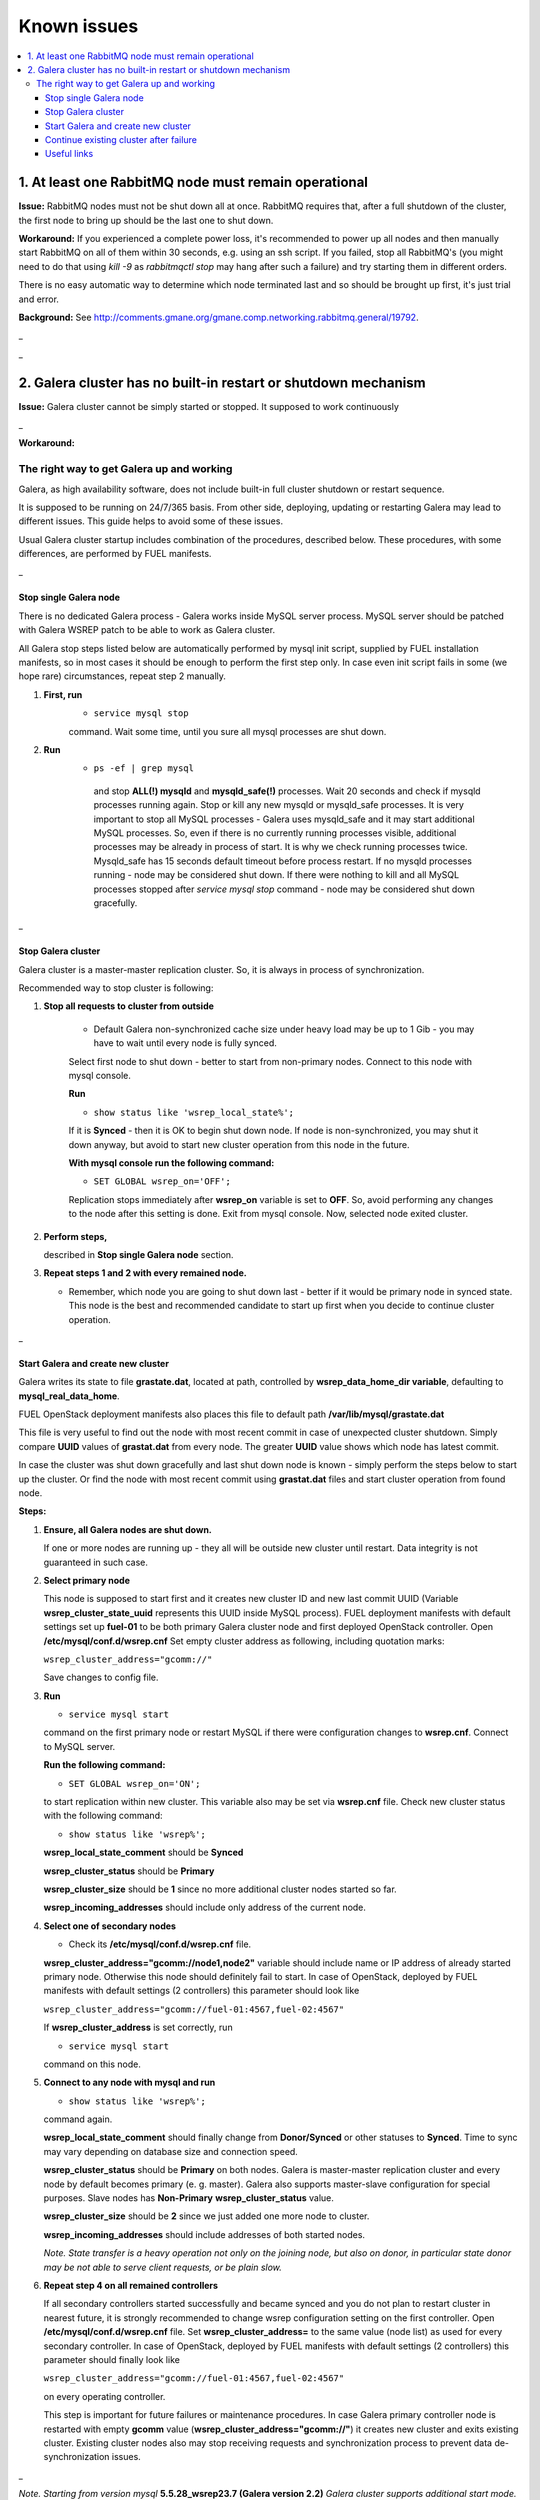 Known issues
============

.. contents:: :local:

1. At least one RabbitMQ node must remain operational
^^^^^^^^^^^^^^^^^^^^^^^^^^^^^^^^^^^^^^^^^^^^^^^^^^^^^

**Issue:** RabbitMQ nodes must not be shut down all at once. RabbitMQ requires
that, after a full shutdown of the cluster, the first node to bring up should
be the last one to shut down.

**Workaround:** If you experienced a complete power loss, it's recommended to
power up all nodes and then manually start RabbitMQ on all of them within 30
seconds, e.g. using an ssh script. If you failed, stop all RabbitMQ's (you might
need to do that using `kill -9` as `rabbitmqctl stop` may hang after such a
failure) and try starting them in different orders.

There is no easy automatic way to determine which node terminated last and so
should be brought up first, it's just trial and error.

**Background:** See http://comments.gmane.org/gmane.comp.networking.rabbitmq.general/19792.

_

_

2. Galera cluster has no built-in restart or shutdown mechanism
^^^^^^^^^^^^^^^^^^^^^^^^^^^^^^^^^^^^^^^^^^^^^^^^^^^^^^^^^^^^^^^

**Issue:** Galera cluster cannot be simply started or stopped. It supposed to work continuously

_

**Workaround:**
 
The right way to get Galera up and working
-------------------------------------------------------------------------------------

Galera, as high availability software, does not include built-in full cluster shutdown or restart sequence.

It is supposed to be running on 24/7/365 basis. From other side, deploying, updating or restarting Galera may lead to different issues. 
This guide helps to avoid some of these issues.

Usual Galera cluster startup includes combination of the procedures, described below. 
These procedures, with some differences, are performed by FUEL manifests.

_ 

Stop single Galera node
~~~~~~~~~~~~~~~~~~~~~~~

There is no dedicated Galera process - Galera works inside MySQL server process. MySQL server should be patched with Galera WSREP patch to be able to work as Galera cluster.

All Galera stop steps listed below are automatically performed by mysql init script, supplied by FUEL installation manifests, so in most cases it should be enough to perform the first step only. In case even init script fails in some (we hope rare) circumstances, repeat step 2 manually.

#. **First, run** 
    * ``service mysql stop``
    
    command. Wait some time, until you sure all mysql processes are shut down.


#. **Run**
    *  ``ps -ef | grep mysql``

     and stop **ALL(!) mysqld** and **mysqld_safe(!)** processes.
     Wait 20 seconds and check if mysqld processes running again. Stop or kill any new mysqld or mysqld_safe processes.
     It is very important to stop all MySQL processes - Galera uses mysqld_safe and it may start additional MySQL processes. So, even if there is no currently running processes visible, additional processes may be already in process of start. It is why we check running processes twice. Mysqld_safe has 15 seconds default timeout before process restart.
     If no mysqld processes running - node may be considered shut down.
     If there were nothing to kill and all MySQL processes stopped after `service mysql stop` command - node may be considered shut down gracefully.
 

_ 

Stop Galera cluster
~~~~~~~~~~~~~~~~~~~

Galera cluster is a master-master replication cluster. So, it is always in process of synchronization.

Recommended way to stop cluster is following:

#.  **Stop all requests to cluster from outside**

     * Default Galera non-synchronized cache size under heavy load may be up to 1 Gib - you may have to wait until every node is fully synced.

     Select first node to shut down - better to start from non-primary nodes.
     Connect to this node with mysql console.
    

     **Run** 

     * ``show status like 'wsrep_local_state%';``

     If it is **Synced** - then it is OK to begin shut down node. If node is non-synchronized, you may shut it down anyway, but avoid to start new cluster operation from this node in the future.
     
     **With mysql console run the following command:**

     * ``SET GLOBAL wsrep_on='OFF';``

     Replication stops immediately after **wsrep_on** variable is set to **OFF**. So, avoid performing any changes to the node after this setting is done.
     Exit from mysql console. Now, selected node exited cluster.



#.   **Perform steps,** 

     described in **Stop single Galera node** section.



#.   **Repeat steps 1 and 2 with every remained node.** 

     * Remember, which node you are going to shut down last - better if it would be primary node in synced state. This node is the best and recommended candidate to start up first when you decide to continue cluster operation.
 

_ 

Start Galera and create new cluster
~~~~~~~~~~~~~~~~~~~~~~~~~~~~~~~~~~~

Galera writes its state to file **grastate.dat**, located at path, controlled by **wsrep_data_home_dir variable**, defaulting to **mysql_real_data_home**.

FUEL OpenStack deployment manifests also places this file to default path **/var/lib/mysql/grastate.dat**

This file is very useful to find out the node with most recent commit in case of unexpected cluster shutdown. Simply compare **UUID** values of **grastat.dat** from every node. The greater **UUID** value shows which node has latest commit.

In case the cluster was shut down gracefully and last shut down node is known - simply perform the steps below to start up the cluster. Or find the node with most recent commit using **grastat.dat** files and start cluster operation from found node.

**Steps:**

#.  **Ensure, all Galera nodes are shut down.**

    If one or more nodes are running up - they all will be outside new cluster until restart.
    Data integrity is not guaranteed in such case.



#.  **Select primary node**

    This node is supposed to start first and it creates new cluster ID and new last commit UUID (Variable **wsrep_cluster_state_uuid** represents this UUID inside MySQL process). 
    FUEL deployment manifests with default settings set up **fuel-01** to be both primary Galera cluster node and first deployed OpenStack controller.
    Open **/etc/mysql/conf.d/wsrep.cnf**
    Set empty cluster address as following, including quotation marks:

    ``wsrep_cluster_address="gcomm://"``

    Save changes to config file.
 

#.  **Run** 

    * ``service mysql start``

    command on the first primary node or restart MySQL if there were configuration changes to **wsrep.cnf**. 
    Connect to MySQL server.
    
    **Run the following command:** 

    * ``SET GLOBAL wsrep_on='ON';``

    to start replication within new cluster. This variable also may be set via **wsrep.cnf** file.
    Check new cluster status with the following command:

    * ``show status like 'wsrep%';``

    **wsrep_local_state_comment** should be **Synced**

    **wsrep_cluster_status** should be **Primary**

    **wsrep_cluster_size** should be **1** since no more additional cluster nodes started so far.

    **wsrep_incoming_addresses** should include only address of the current node.
 

#.  **Select one of secondary nodes**

    * Check its **/etc/mysql/conf.d/wsrep.cnf** file.

    **wsrep_cluster_address="gcomm://node1,node2"** variable should include name or IP address of already started primary node. Otherwise this node should definitely fail to start. 
    In case of OpenStack, deployed by FUEL manifests with default settings (2 controllers) this parameter should look like 

    ``wsrep_cluster_address="gcomm://fuel-01:4567,fuel-02:4567"``

    If **wsrep_cluster_address** is set correctly, run 

    * ``service mysql start``

    command on this node.
 

#.  **Connect to any node with mysql and run** 

    * ``show status like 'wsrep%';``

    command again.

    **wsrep_local_state_comment** should finally change from **Donor/Synced** or other statuses to **Synced**. Time to sync may vary depending on database size and connection speed.

    **wsrep_cluster_status** should be **Primary** on both nodes. Galera is master-master replication cluster and every node by default becomes primary (e. g. master). Galera also supports master-slave configuration for special purposes. Slave nodes has **Non-Primary** **wsrep_cluster_status** value.

    **wsrep_cluster_size** should be **2** since we just added one more node to cluster.

    **wsrep_incoming_addresses** should include addresses of both started nodes.


    `Note. State transfer is a heavy operation not only on the joining node, but also on donor, in particular state donor may be not able to serve client requests, or be plain slow.`

 

#.  **Repeat step 4 on all remained controllers**

    If all secondary controllers started successfully and became synced and you do not plan to restart cluster in nearest future, it is strongly recommended to change wsrep configuration setting on the first controller.
    Open **/etc/mysql/conf.d/wsrep.cnf** file.
    Set **wsrep_cluster_address=** to the same value (node list) as used for every secondary controller.
    In case of OpenStack, deployed by FUEL manifests with default settings (2 controllers) this parameter should finally look like 

    ``wsrep_cluster_address="gcomm://fuel-01:4567,fuel-02:4567"`` 

    on every operating controller.

    This step is important for future failures or maintenance procedures.
    In case Galera primary controller node is restarted with empty **gcomm** value (**wsrep_cluster_address="gcomm://"**) it creates new cluster and exits existing cluster. Existing cluster nodes also may stop receiving requests and synchronization process to prevent data de-synchronization issues.
 

_ 

`Note. Starting from version mysql` **5.5.28_wsrep23.7 (Galera version 2.2)** `Galera cluster supports additional start mode. Instead of setting`

``wsrep_cluster_address="gcomm://"``

`on the first node one may set the following URL for cluster address`

``wsrep_cluster_address="gcomm://node1,node2:port2,node3?pc.wait_prim=yes"``

`where nodeX is name or IP of one of available nodes, with optional port.`
`So, every Galera node may have same configuration file with list of all nodes. It designed to eliminate all configuration file changes on the first node after cluster is started.`
`After the nodes are started, with mysql one may set`

``pc.bootstrap=1``

`flag to the node, which should start new cluster and become primary.`
`All other nodes should automatically perform initial synchronization with this new primary node. This flag may be also provided for single selected node via wsrep.cnf configuration file as following`

``wsrep_cluster_address="gcomm://node1,node2:port2,node3?pc.wait_prim=yes&pc.bootstrap=1"``

`Unfortunately, due to a bug in mysql init script,` <https://bugs.launchpad.net/codership-mysql/+bug/1087368> `bootstrap flag is completely ignored in` **Galera 2.2 (wsrep_2.7)**. `So, to start up new cluster one should use old way with empty` **gcomm://** `URL.`
`All other nodes may have both, single node or multiple node list in gcomm URL, bug affects only first node, which starts up new cluster.`
`Please also note, nodes with non-empty gcomm URL may start only if at least one of the nodes, listed in` **gcomm://node1,node2:port2,node3** `is already started up and available for initial synchronization.`
`For every starting Galera node it is enough to have at least one working node name/address to get full information about cluster structure and to perform initial synchronization.`
`Actually` FUEL `deployment manifests with default settings may set (or may not set!)`

``wsrep_cluster_address="gcomm://"`` 

`on primary node (first deployed OpenStack controller) and node list like`

``wsrep_cluster_address="gcomm://fuel-01:4567,fuel-02:4567"`` 

`on every secondary controller. So, it is good idea to check these parameters after deployment finished.`


_

`Note. Galera cluster is very democratic system. As it is master-master cluster, every primary node equals to other primary nodes.`
`Primary nodes with same sync state (same` **wsrep_cluster_state_uuid** `value) forms so-called quorum - majority of primary nodes with same` **wsrep_cluster_state_uuid.**
`Normally, one of controllers get new commit, increases its` **wsrep_cluster_state_uuid** `value and performs synchronization with other nodes.`
`In case when one of primary controllers fails, Galera cluster continue serving requests as long as quorum exists.`
`Exit of the primary controller from cluster equals to failure, since after exit this controller has new cluster ID and` **wsrep_cluster_state_uuid** `value smaller then same value on long-working nodes.`
`So, 3 working primary controllers are the very minimal Galera cluster size. Recommended Galera cluster size is 6 controllers.`
`Yes,` FUEL `deployment manifests with default settings actually deploy non-recommended Galera configuration with 2 controllers only. It is suitable for testing purpose but not for production.`


_

Continue existing cluster after failure
~~~~~~~~~~~~~~~~~~~~~~~~~~~~~~~~~~~~~~~

Continuing Galera cluster after power or other types of failure basically consist of two steps - backing up of every node and finding out of node with most recent non-damaged replica.

Helpful tip is to add 

``wsrep_provider_options="wsrep_on = off;"`` 

to **/etc/mysql/conf.d/wsrep.cnf** configuration file.

After these steps simply perform **Start Galera and create new cluster** procedure, starting from this found node, with most recent non-damaged replica.


_

Useful links
~~~~~~~~~~~~

http://www.codership.com/wiki/doku.php

Galera documentation from Galera authors.

_ 

https://launchpad.net/codership-mysql

https://launchpad.net/galera

Actual Galera and WSREP patch bug list and official Galera/WSREP bug tracker.

_ 

http://wiki.vps.net/vps-net-features/cloud-servers/template-information/galeramysql-recommended-cluster-configuration/

One of recommended Galera cluster robust configurations.

_ 

http://openlife.cc/blogs/2011/july/ultimate-mysql-high-availability-solution

Why we use Galera.

_ 

http://www.google.com

Other questions. Seriously, sometimes there is not enough info about Galera available in official Galera docs.
